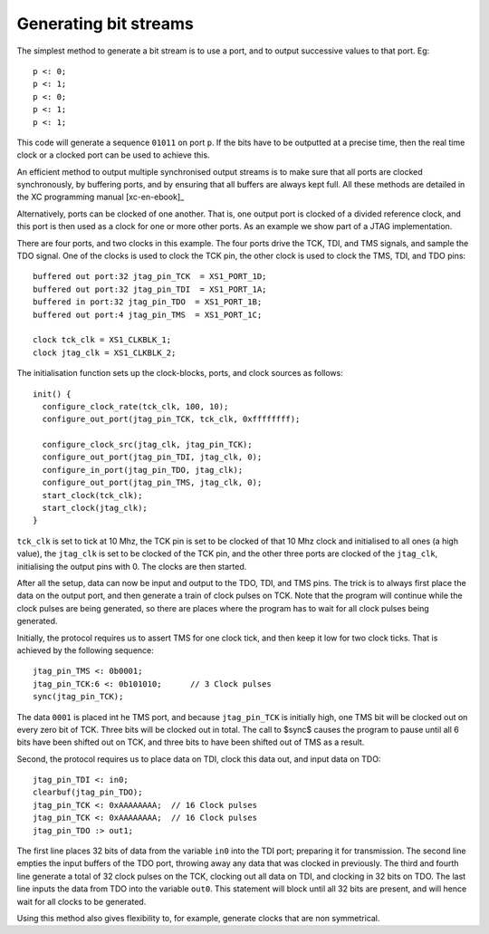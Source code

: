 Generating bit streams
======================

The simplest method to generate a bit stream is to use a port, and to
output successive values to that port. Eg::

  p <: 0;
  p <: 1;
  p <: 0;
  p <: 1;
  p <: 1;

This code will generate a sequence ``01011`` on port ``p``. If the
bits have to be outputted at a precise time, then the real time clock or a
clocked port can be used to achieve this.

An efficient method to output multiple synchronised output streams is to
make sure that all ports are clocked synchronously, by buffering ports, and
by ensuring that all buffers are always kept full. All these methods are
detailed in the XC programming manual [xc-en-ebook]_

Alternatively, ports can be clocked of one another. That is, one output
port is clocked of a divided reference clock, and this port is then used as
a clock for one or more other ports. As an example we show part of a 
JTAG implementation.

There are four ports, and two clocks in this example. The four ports drive the
TCK, TDI, and TMS signals, and sample the TDO signal. One of the clocks is
used to clock the TCK pin, the other clock is used to clock the TMS, TDI,
and TDO pins::

  buffered out port:32 jtag_pin_TCK  = XS1_PORT_1D;
  buffered out port:32 jtag_pin_TDI  = XS1_PORT_1A;
  buffered in port:32 jtag_pin_TDO  = XS1_PORT_1B;
  buffered out port:4 jtag_pin_TMS  = XS1_PORT_1C;

  clock tck_clk = XS1_CLKBLK_1;
  clock jtag_clk = XS1_CLKBLK_2;

The initialisation function sets up the clock-blocks, ports, and clock
sources as follows::

  init() {
    configure_clock_rate(tck_clk, 100, 10);
    configure_out_port(jtag_pin_TCK, tck_clk, 0xffffffff);

    configure_clock_src(jtag_clk, jtag_pin_TCK);
    configure_out_port(jtag_pin_TDI, jtag_clk, 0);
    configure_in_port(jtag_pin_TDO, jtag_clk);
    configure_out_port(jtag_pin_TMS, jtag_clk, 0);
    start_clock(tck_clk);
    start_clock(jtag_clk);
  }

``tck_clk`` is set to tick at 10 Mhz, the TCK pin is set to be
clocked of that 10 Mhz clock and initialised to all ones (a high value),
the ``jtag_clk`` is set to be clocked of the TCK pin, and the other
three ports are clocked of the ``jtag_clk``, initialising the
output pins with 0. The clocks are then started.

After all the setup, data can now be input and output to the TDO, TDI, and
TMS pins. The trick is to always first place the data on the output port,
and then generate a train of clock pulses on TCK. Note that the program will
continue while the clock pulses are being generated, so there are places
where the program has to wait for all clock pulses being generated.

Initially, the protocol requires us to assert TMS for one clock tick, and
then keep it low for two clock ticks. That is achieved by the following
sequence::

    jtag_pin_TMS <: 0b0001;
    jtag_pin_TCK:6 <: 0b101010;      // 3 Clock pulses
    sync(jtag_pin_TCK);

The data ``0001`` is placed int he TMS port, and because
``jtag_pin_TCK`` is initially high, one TMS bit will be clocked out
on every zero bit of TCK. Three bits will be clocked out in total. The call to
$sync$ causes the program to pause until all 6 bits have been
shifted out on TCK, and three bits to have been shifted out of TMS as a result.

Second, the protocol requires us to place data on TDI, clock this data out,
and input data on TDO::

    jtag_pin_TDI <: in0;
    clearbuf(jtag_pin_TDO);
    jtag_pin_TCK <: 0xAAAAAAAA;  // 16 Clock pulses
    jtag_pin_TCK <: 0xAAAAAAAA;  // 16 Clock pulses
    jtag_pin_TDO :> out1;

The first line places 32 bits of data from the variable ``in0``
into the TDI port; preparing it for transmission. The second line empties
the input buffers of the TDO port, throwing away any data that was clocked
in previously. The third and fourth line generate a total of 32 clock
pulses on the TCK, clocking out all data on TDI, and clocking in 32 bits on
TDO. The last line inputs the data from TDO into the variable
``out0``. This statement will block until all 32 bits are present,
and will hence wait for all clocks to be generated.

Using this method also gives flexibility to, for example, generate clocks
that are non symmetrical.
